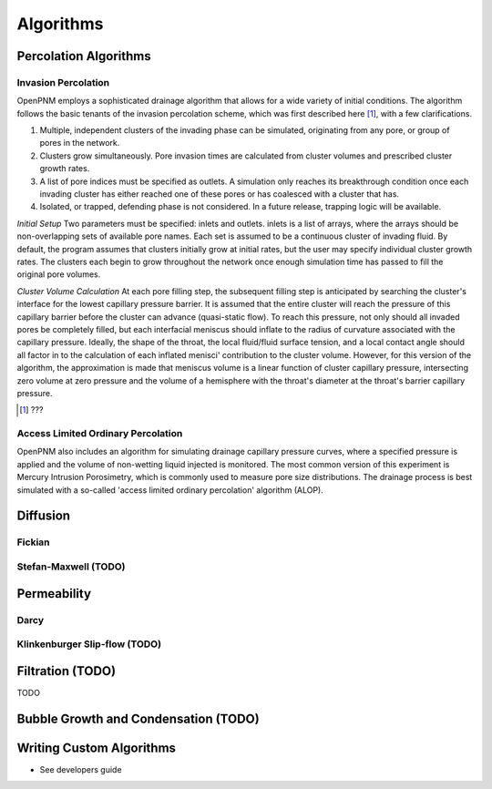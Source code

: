 ###############################################################################
Algorithms
###############################################################################

===============================================================================
Percolation Algorithms
===============================================================================

-------------------------------------------------------------------------------
Invasion Percolation
-------------------------------------------------------------------------------
OpenPNM employs a sophisticated drainage algorithm that allows for a wide variety of initial conditions. The algorithm follows the basic tenants of the invasion percolation scheme, which was first described here [1]_, with a few clarifications.

1) Multiple, independent clusters of the invading phase can be simulated, originating from any pore, or group of pores in the network.
2) Clusters grow simultaneously. Pore invasion times are calculated from cluster volumes and prescribed cluster growth rates.
3) A list of pore indices must be specified as outlets. A simulation only reaches its breakthrough condition once each invading cluster has either reached one of these pores or has coalesced with a cluster that has.
4) Isolated, or trapped, defending phase is not considered. In a future release, trapping logic will be available.

*Initial Setup*
Two parameters must be specified: inlets and outlets. inlets is a list of arrays, where the arrays should be non-overlapping sets of available pore names. Each set is assumed to be a continuous cluster of invading fluid.
By default, the program assumes that clusters initially grow at initial rates, but the user may specify individual cluster growth rates. The clusters each begin to grow throughout the network once enough simulation time has passed to fill the original pore volumes.

*Cluster Volume Calculation*
At each pore filling step, the subsequent filling step is anticipated by searching the cluster's interface for the lowest capillary pressure barrier. It is assumed that the entire cluster will reach the pressure of this capillary barrier before the cluster can advance (quasi-static flow). To reach this pressure, not only should all invaded pores be completely filled, but each interfacial meniscus should inflate to the radius of curvature associated with the capillary pressure.  Ideally, the shape of the throat, the local fluid/fluid surface tension, and a local contact angle should all factor in to the calculation of each inflated menisci' contribution to the cluster volume. However, for this version of the algorithm, the approximation is made that meniscus volume is a linear function of cluster capillary pressure, intersecting zero volume at zero pressure and the volume of a hemisphere with the throat's diameter at the throat's barrier capillary pressure.

.. [1] ???

-------------------------------------------------------------------------------
Access Limited Ordinary Percolation
-------------------------------------------------------------------------------
OpenPNM also includes an algorithm for simulating drainage capillary pressure curves, where a specified pressure is applied and the volume of non-wetting liquid injected is monitored.  The most common version of this experiment is Mercury Intrusion Porosimetry, which is commonly used to measure pore size distributions.  The drainage process is best simulated with a so-called 'access limited ordinary percolation' algorithm (ALOP).  

===============================================================================
Diffusion
===============================================================================

-------------------------------------------------------------------------------
Fickian
-------------------------------------------------------------------------------


-------------------------------------------------------------------------------
Stefan-Maxwell (TODO)
-------------------------------------------------------------------------------

===============================================================================
Permeability
===============================================================================

-------------------------------------------------------------------------------
Darcy
-------------------------------------------------------------------------------


-------------------------------------------------------------------------------
Klinkenburger Slip-flow (TODO)
-------------------------------------------------------------------------------


===============================================================================
Filtration (TODO)
===============================================================================
TODO

===============================================================================
Bubble Growth and Condensation (TODO)
===============================================================================

===============================================================================
Writing Custom Algorithms
===============================================================================
- See developers guide
